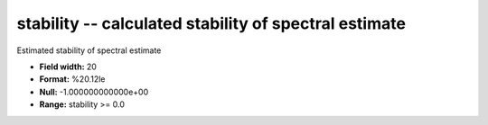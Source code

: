 .. _Trace4.1-stability_attributes:

**stability** -- calculated stability of spectral estimate
----------------------------------------------------------

Estimated stability of spectral estimate

* **Field width:** 20
* **Format:** %20.12le
* **Null:** -1.000000000000e+00
* **Range:** stability >= 0.0
